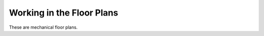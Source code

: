 .. _The-Mechanical-Floor-Plans:

##########################
Working in the Floor Plans
##########################

These are mechanical floor plans.